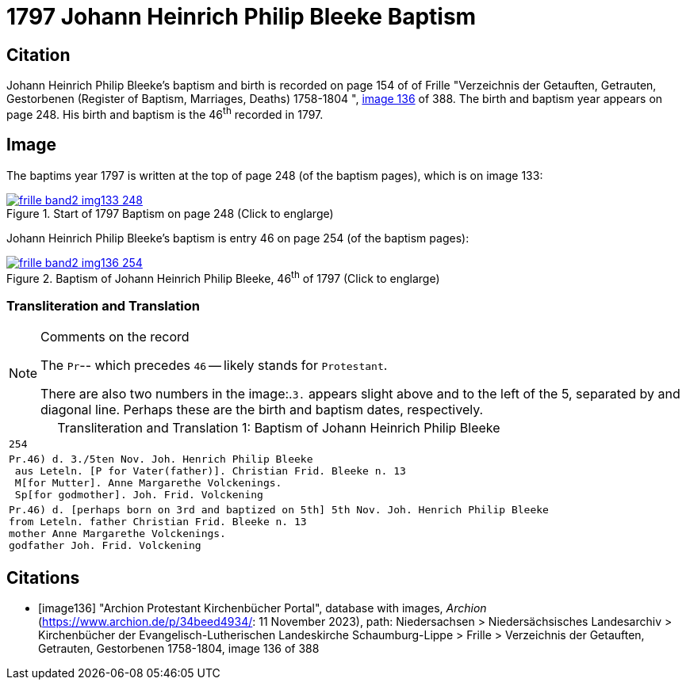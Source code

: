 = 1797 Johann Heinrich Philip Bleeke Baptism
:page-role: doc-width

== Citation

Johann Heinrich Philip Bleeke's baptism and birth is recorded on page 154 of of Frille "Verzeichnis der Getauften, Getrauten, Gestorbenen (Register of Baptism, Marriages, Deaths) 1758-1804 ",
<<image136, image 136>> of 388. The birth and baptism year appears on page 248. His birth and baptism is the 46^th^ recorded in 1797. 

== Image

The baptims year 1797 is written at the top of page 248 (of the baptism pages), which is on image 133:

image::frille-band2-img133-248.jpg[align=left,title='Start of 1797 Baptism on page 248 (Click to englarge)',link=self]

Johann Heinrich Philip Bleeke's baptism is entry 46 on page 254 (of the baptism pages):

image::frille-band2-img136-254.jpg[align=left,title='Baptism of Johann Heinrich Philip Bleeke, 46^th^ of 1797 (Click to englarge)',link=self]

=== Transliteration and Translation

[NOTE]
.Comments on the record
====
The `Pr`-- which precedes `46` -- likely stands for `Protestant`.

There are also two numbers in the image:.`3.` appears slight above and to the left of the 5, separated by and diagonal line. 
Perhaps these are the birth and baptism dates, respectively.
====

[caption="Transliteration and Translation 1: "]
.Baptism of Johann Heinrich Philip Bleeke
[%autowidth,options="noheader",cols="l",frame="none"]
|===
|254

|Pr.46) d. 3./5ten Nov. Joh. Henrich Philip Bleeke
 aus Leteln. [P for Vater(father)]. Christian Frid. Bleeke n. 13
 M[for Mutter]. Anne Margarethe Volckenings.
 Sp[for godmother]. Joh. Frid. Volckening

|Pr.46) d. [perhaps born on 3rd and baptized on 5th] 5th Nov. Joh. Henrich Philip Bleeke
from Leteln. father Christian Frid. Bleeke n. 13
mother Anne Margarethe Volckenings.
godfather Joh. Frid. Volckening
|===

[bibliography]
== Citations

* [[[image136]]] "Archion Protestant Kirchenbücher Portal", database with images, _Archion_ (https://www.archion.de/p/34beed4934/: 11 November 2023), path: Niedersachsen > Niedersächsisches Landesarchiv > Kirchenbücher der Evangelisch-Lutherischen Landeskirche Schaumburg-Lippe > Frille >
Verzeichnis der Getauften, Getrauten, Gestorbenen 1758-1804, image 136 of 388

